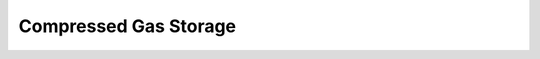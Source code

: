 .. sectnum::
   :suffix: .

======================
Compressed Gas Storage
======================

.. figure:: /static/ThermoFluids/img/ModuleImages/CompressedGasStorage.svg
   :width: 500px
   :align: center